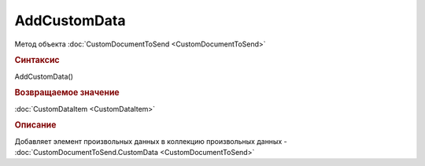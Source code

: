 ﻿AddCustomData
=============

.. deprecated:: 5.27.0
    Используйте :doc:`CustomDataPatchTask <CustomDataPatchTask>`

Метод объекта :doc:`CustomDocumentToSend <CustomDocumentToSend>`


.. rubric:: Синтаксис

AddCustomData()


.. rubric:: Возвращаемое значение

:doc:`CustomDataItem <CustomDataItem>`


.. rubric:: Описание

Добавляет элемент произвольных данных в коллекцию произвольных данных - :doc:`CustomDocumentToSend.CustomData <CustomDocumentToSend>`